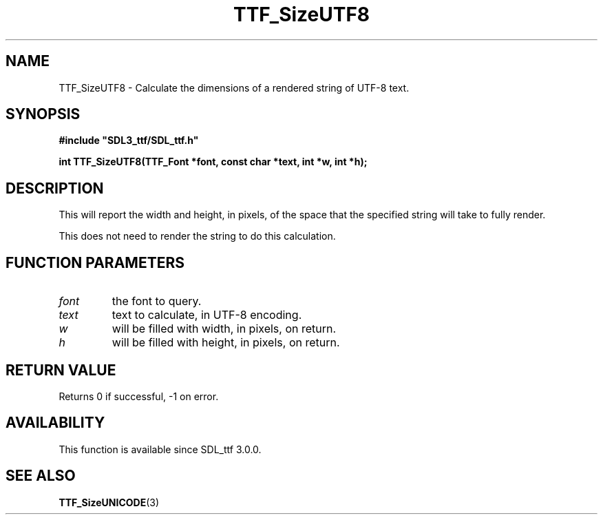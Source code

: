 .\" This manpage content is licensed under Creative Commons
.\"  Attribution 4.0 International (CC BY 4.0)
.\"   https://creativecommons.org/licenses/by/4.0/
.\" This manpage was generated from SDL_ttf's wiki page for TTF_SizeUTF8:
.\"   https://wiki.libsdl.org/SDL_ttf/TTF_SizeUTF8
.\" Generated with SDL/build-scripts/wikiheaders.pl
.\"  revision release-2.20.0-151-g7684852
.\" Please report issues in this manpage's content at:
.\"   https://github.com/libsdl-org/sdlwiki/issues/new
.\" Please report issues in the generation of this manpage from the wiki at:
.\"   https://github.com/libsdl-org/SDL/issues/new?title=Misgenerated%20manpage%20for%20TTF_SizeUTF8
.\" SDL_ttf can be found at https://libsdl.org/projects/SDL_ttf
.de URL
\$2 \(laURL: \$1 \(ra\$3
..
.if \n[.g] .mso www.tmac
.TH TTF_SizeUTF8 3 "SDL_ttf 3.0.0" "SDL_ttf" "SDL_ttf3 FUNCTIONS"
.SH NAME
TTF_SizeUTF8 \- Calculate the dimensions of a rendered string of UTF-8 text\[char46]
.SH SYNOPSIS
.nf
.B #include \(dqSDL3_ttf/SDL_ttf.h\(dq
.PP
.BI "int TTF_SizeUTF8(TTF_Font *font, const char *text, int *w, int *h);
.fi
.SH DESCRIPTION
This will report the width and height, in pixels, of the space that the
specified string will take to fully render\[char46]

This does not need to render the string to do this calculation\[char46]

.SH FUNCTION PARAMETERS
.TP
.I font
the font to query\[char46]
.TP
.I text
text to calculate, in UTF-8 encoding\[char46]
.TP
.I w
will be filled with width, in pixels, on return\[char46]
.TP
.I h
will be filled with height, in pixels, on return\[char46]
.SH RETURN VALUE
Returns 0 if successful, -1 on error\[char46]

.SH AVAILABILITY
This function is available since SDL_ttf 3\[char46]0\[char46]0\[char46]

.SH SEE ALSO
.BR TTF_SizeUNICODE (3)

